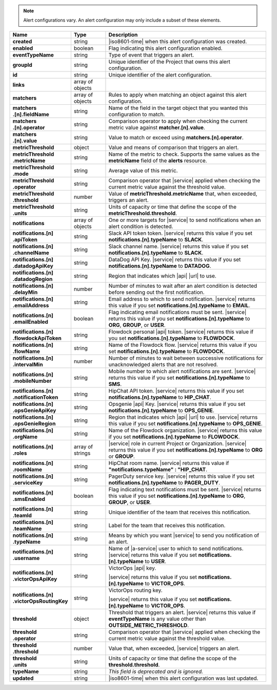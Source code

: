 .. note::

   Alert configurations vary. An alert configuration may only
   include a subset of these elements.

.. list-table::
   :widths: 20 14 66
   :header-rows: 1
   :stub-columns: 1

   * - Name
     - Type
     - Description

   * - created
     - string
     - |iso8601-time| when this alert configuration was created.

   * - enabled
     - boolean
     - Flag indicating this alert configuration enabled.

   * - eventTypeName
     - string
     - Type of event that triggers an alert.

   * - groupId
     - string
     - Unique identifier of the Project that owns this alert
       configuration.

   * - id
     - string
     - Unique identifier of the alert configuration.

   * - links
     - array of objects
     - .. include:: /includes/links-explanation.rst

   * - matchers
     - array of objects
     - Rules to apply when matching an object against this alert
       configuration.

   * - | matchers
       | .[n].fieldName
     - string
     - Name of the field in the target object that you wanted this
       configuration to match.

   * - | matchers
       | .[n].operator
     - string
     - Comparison operator to apply when checking the current metric
       value against **matcher.[n].value**.

   * - | matchers
       | .[n].value
     - string
     - Value to match or exceed using **matchers.[n].operator**.

   * - metricThreshold
     - object
     - Value and means of comparison that triggers an alert.

   * - | metricThreshold
       | .metricName
     - string
     - Name of the metric to check. Supports the same values as
       the **metricName** field of the **alerts** resource.

   * - | metricThreshold
       | .mode
     - string
     - Average value of this metric.

   * - | metricThreshold
       | .operator
     - string
     - Comparison operator that |service| applied when checking the
       current metric value against the threshold value.

   * - | metricThreshold
       | .threshold
     - number
     - Value of **metricThreshold.metricName** that, when exceeded,
       triggers an alert.

   * - | metricThreshold
       | .units
     - string
     - Units of capacity or time that define the scope of the
       **metricThreshold.threshold**.

   * - notifications
     - array of objects
     - One or more targets for |service| to send notifications when an
       alert condition is detected.

   * - | notifications.[n]
       | .apiToken
     - string
     - Slack API token token. |service| returns this value if you set
       **notifications.[n].typeName** to **SLACK**.

   * - | notifications.[n]
       | .channelName
     - string
     - Slack channel name. |service| returns this value if you set
       **notifications.[n].typeName** to **SLACK**.

   * - | notifications.[n]
       | .datadogApiKey
     - string
     - DataDog API Key. |service| returns this value if you set
       **notifications.[n].typeName** to **DATADOG**.

   * - | notifications.[n]
       | .datadogRegion
     - string
     - Region that indicates which |api| |url| to use.

   * - | notifications.[n]
       | .delayMin
     - number
     - Number of minutes to wait after an alert condition is detected
       before sending out the first notification.

   * - | notifications.[n]
       | .emailAddress
     - string
     - Email address to which to send notification. |service| returns
       this value if you set **notifications.[n].typeName** to
       **EMAIL**.

   * - | notifications.[n]
       | .emailEnabled
     - boolean
     - Flag indicating email notifications must be sent. |service|
       returns this value if you set **notifications.[n].typeName** to
       **ORG**, **GROUP**, or **USER**.

   * - | notifications.[n]
       | .flowdockApiToken
     - string
     - Flowdock personal |api| token. |service| returns this value if
       you set **notifications.[n].typeName** to **FLOWDOCK**.

   * - | notifications.[n]
       | .flowName
     - string
     - Name of the Flowdock flow. |service| returns this value if
       you set **notifications.[n].typeName** to **FLOWDOCK**.

   * - | notifications.[n]
       | .intervalMin
     - number
     - Number of minutes to wait between successive notifications
       for unacknowledged alerts that are not resolved.

   * - | notifications.[n]
       | .mobileNumber
     - string
     - Mobile number to which alert notifications are sent. |service|
       returns this value if you set **notifications.[n].typeName** to
       **SMS**.

   * - | notifications.[n]
       | .notificationToken
     - string
     - HipChat API token. |service| returns this value if you set
       **notifications.[n].typeName** to **HIP_CHAT**.

       .. include:: /includes/api/facts/invalid-integration-api-token.rst

   * - | notifications.[n]
       | .opsGenieApiKey
     - string
     - Opsgenie |api| Key. |service| returns this value if
       you set **notifications.[n].typeName** to **OPS_GENIE**.

   * - | notifications.[n]
       | .opsGenieRegion
     - string
     - Region that indicates which |api| |url| to use. |service| returns
       this value if you set **notifications.[n].typeName** to
       **OPS_GENIE**.

   * - | notifications.[n]
       | .orgName
     - string
     - Name of the Flowdock organization. |service| returns this value
       if you set **notifications.[n].typeName** to **FLOWDOCK**.

   * - | notifications.[n]
       | .roles
     - array of strings
     - |service| role in current Project or Organization. |service|
       returns this value if you set **notifications.[n].typeName** to
       **ORG** or **GROUP**.

   * - | notifications.[n]
       | .roomName
     - string
     - HipChat room name. |service| returns this value if
       **"notifications.typeName" : "HIP_CHAT**.

   * - | notifications.[n]
       | .serviceKey
     - string
     - PagerDuty service key. |service| returns this value if
       you set **notifications.[n].typeName** to **PAGER_DUTY**.

   * - | notifications.[n]
       | .smsEnabled
     - boolean
     - Flag indicating text notifications must be sent. |service|
       returns this value if you set **notifications.[n].typeName** to
       **ORG**, **GROUP**, or **USER**.

   * - | notifications.[n]
       | .teamId
     - string
     - Unique identifier of the team that receives this notification.

   * - | notifications.[n]
       | .teamName
     - string
     - Label for the team that receives this notification.

   * - | notifications.[n]
       | .typeName
     - string
     - Means by which you want |service| to send you notification of an
       alert.

   * - | notifications.[n]
       | .username
     - string
     - Name of |a-service| user to which to send notifications.
       |service| returns this value if you set
       **notifications.[n].typeName** to **USER**.

   * - | notifications.[n]
       | .victorOpsApiKey
     - string
     - VictorOps |api| key.

       .. include:: /includes/api/facts/invalid-integration-api-key.rst

       |service| returns this value if you set
       **notifications.[n].typeName** to **VICTOR_OPS**.

   * - | notifications.[n]
       | .victorOpsRoutingKey
     - string
     - VictorOps routing key.

       .. include:: /includes/api/facts/invalid-integration-api-key.rst

       |service| returns this value if you set
       **notifications.[n].typeName** to **VICTOR_OPS**.

   * - threshold
     - object
     - Threshold that triggers an alert. |service| returns this value if
       **eventTypeName** is any value other than
       **OUTSIDE_METRIC_THRESHOLD**.

   * - | threshold
       | .operator
     - string
     - Comparison operator that |service| applied when checking the
       current metric value against the threshold value.

   * - | threshold
       | .threshold
     - number
     - Value that, when exceeded, |service| triggers an alert.

   * - | threshold
       | .units
     - string
     - Units of capacity or time that define the scope of the
       **threshold.threshold**.

   * - typeName
     - string
     - *This field is deprecated and is ignored.*

   * - updated
     - string
     - |iso8601-time| when this alert configuration was last updated.
